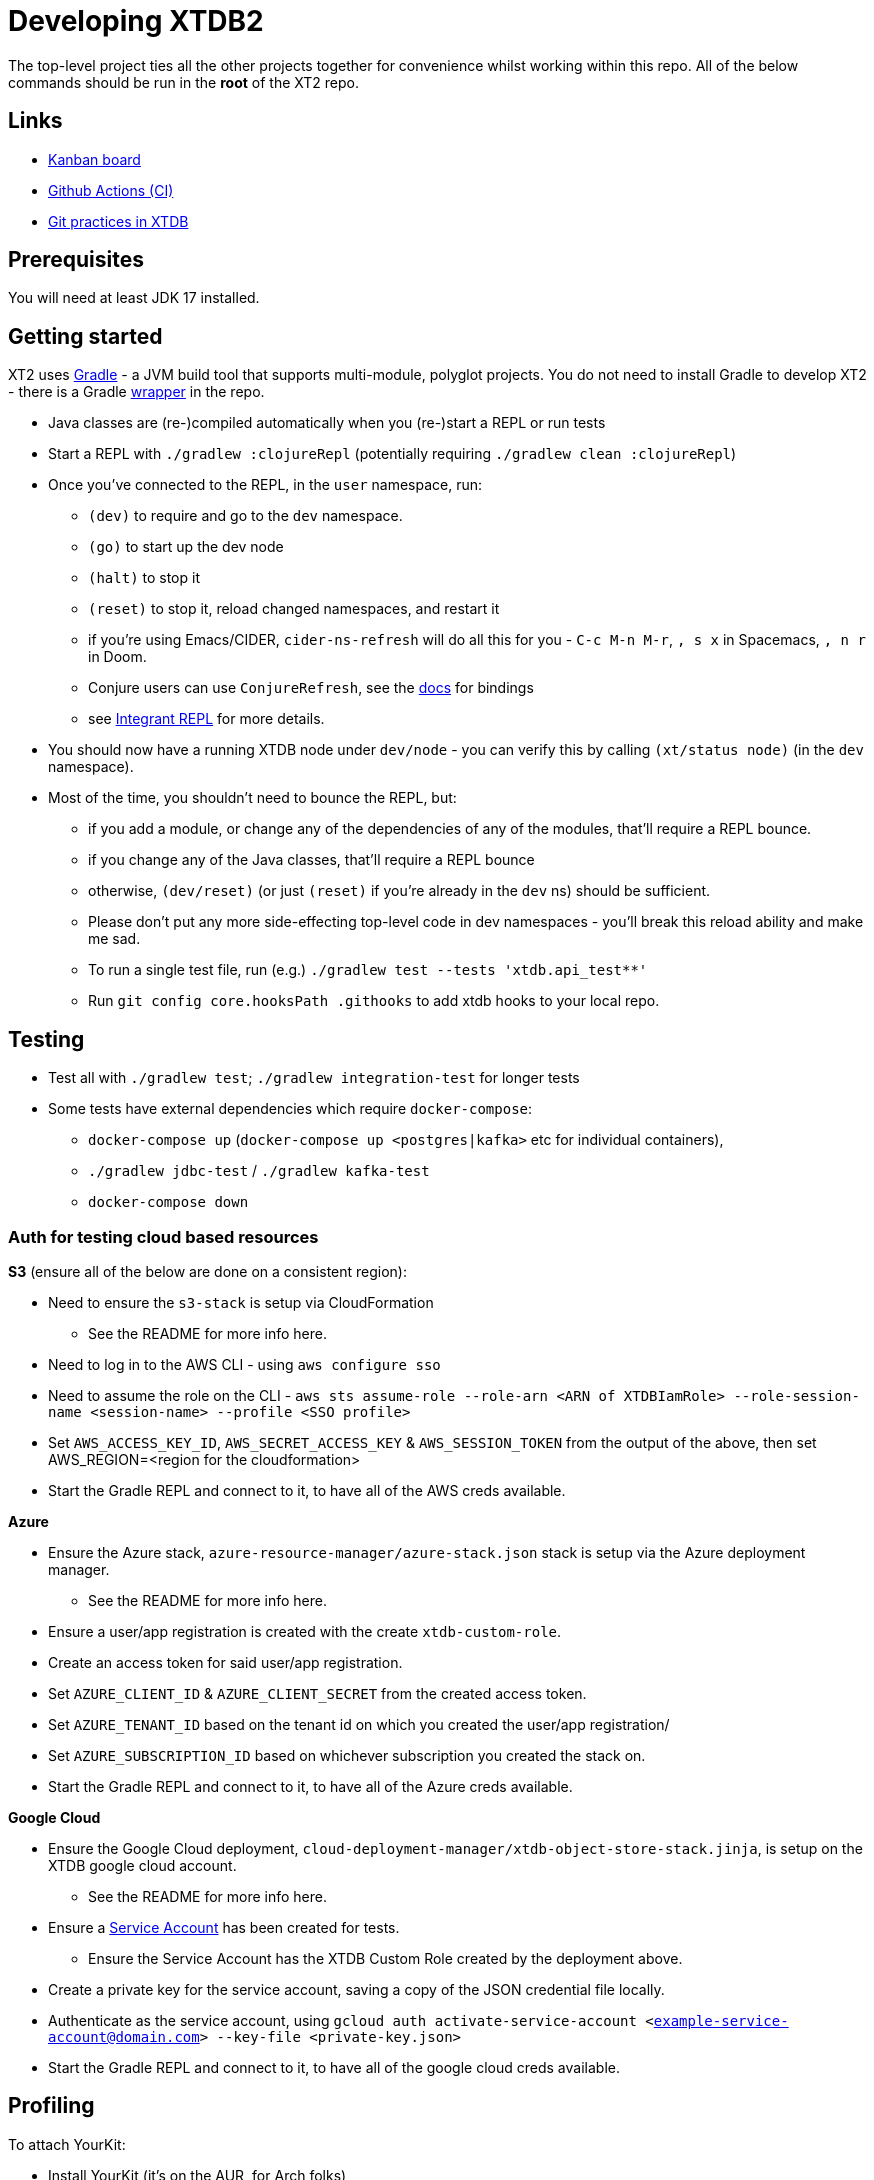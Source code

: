 = Developing XTDB2

The top-level project ties all the other projects together for convenience whilst working within this repo.
All of the below commands should be run in the *root* of the XT2 repo.

== Links

* https://github.com/orgs/xtdb/projects/13/views/1[Kanban board^]
* https://github.com/xtdb/xtdb/actions[Github Actions (CI)^]
* link:GIT.adoc[Git practices in XTDB]

== Prerequisites

You will need at least JDK 17 installed.

== Getting started

XT2 uses https://gradle.org/[Gradle] - a JVM build tool that supports multi-module, polyglot projects.
You do not need to install Gradle to develop XT2 - there is a Gradle https://docs.gradle.org/current/userguide/gradle_wrapper.html[wrapper] in the repo.

* Java classes are (re-)compiled automatically when you (re-)start a REPL or run tests
* Start a REPL with `./gradlew :clojureRepl` (potentially requiring `./gradlew clean :clojureRepl`)
* Once you've connected to the REPL, in the `user` namespace, run:
** `(dev)` to require and go to the `dev` namespace.
** `(go)` to start up the dev node
** `(halt)` to stop it
** `(reset)` to stop it, reload changed namespaces, and restart it
** if you're using Emacs/CIDER, `cider-ns-refresh` will do all this for you - `C-c M-n M-r`, `, s x` in Spacemacs, `, n r` in Doom.
** Conjure users can use `ConjureRefresh`, see the https://github.com/Olical/conjure#mappings[docs] for bindings
** see https://github.com/weavejester/integrant-repl[Integrant REPL] for more details.
* You should now have a running XTDB node under `dev/node` - you can verify this by calling `(xt/status node)` (in the `dev` namespace).
* Most of the time, you shouldn't need to bounce the REPL, but:
** if you add a module, or change any of the dependencies of any of the modules, that'll require a REPL bounce.
** if you change any of the Java classes, that'll require a REPL bounce
** otherwise, `(dev/reset)` (or just `(reset)` if you're already in the `dev` ns) should be sufficient.
** Please don't put any more side-effecting top-level code in dev namespaces - you'll break this reload ability and make me sad.
** To run a single test file, run (e.g.) `./gradlew test --tests 'xtdb.api_test**'`
** Run `git config core.hooksPath .githooks` to add xtdb hooks to your local repo.

== Testing

* Test all with `./gradlew test`; `./gradlew integration-test` for longer tests
* Some tests have external dependencies which require `docker-compose`:
** `docker-compose up` (`docker-compose up <postgres|kafka>` etc for individual containers),
** `./gradlew jdbc-test` / `./gradlew kafka-test`
** `docker-compose down`

=== Auth for testing cloud based resources 

.*S3* (ensure all of the below are done on a consistent region):
* Need to ensure the `s3-stack` is setup via CloudFormation
** See the README for more info here.
* Need to log in to the AWS CLI - using `aws configure sso` 
* Need to assume the role on the CLI - `aws sts assume-role --role-arn <ARN of XTDBIamRole> --role-session-name <session-name> --profile <SSO profile>`
* Set `AWS_ACCESS_KEY_ID`, `AWS_SECRET_ACCESS_KEY` & `AWS_SESSION_TOKEN` from the output 
  of the above, then set AWS_REGION=<region for the cloudformation>
* Start the Gradle REPL and connect to it, to have all of the AWS creds available.

.*Azure*
* Ensure the Azure stack, `azure-resource-manager/azure-stack.json` stack is setup via the Azure deployment manager.
** See the README for more info here.
* Ensure a user/app registration is created with the create `xtdb-custom-role`.
* Create an access token for said user/app registration.
* Set `AZURE_CLIENT_ID` & `AZURE_CLIENT_SECRET` from the created access token. 
* Set `AZURE_TENANT_ID` based on the tenant id on which you created the user/app registration/  
* Set `AZURE_SUBSCRIPTION_ID` based on whichever subscription you created the stack on.
* Start the Gradle REPL and connect to it, to have all of the Azure creds available.

.*Google Cloud*
* Ensure the Google Cloud deployment, `cloud-deployment-manager/xtdb-object-store-stack.jinja`, is setup on the XTDB google cloud account.
** See the README for more info here.
* Ensure a https://console.cloud.google.com/iam-admin/serviceaccounts[Service Account] has been created for tests.
** Ensure the Service Account has the XTDB Custom Role created by the deployment above.
* Create a private key for the service account, saving a copy of the JSON credential file locally.
* Authenticate as the service account, using `gcloud auth activate-service-account <example-service-account@domain.com> --key-file <private-key.json>`
* Start the Gradle REPL and connect to it, to have all of the google cloud creds available.


== Profiling

To attach YourKit:

* Install YourKit (it's on the AUR, for Arch folks)
* `./gradlew :clojureRepl -Pyourkit`
+
This assumes YourKit is installed under `/opt/yourkit` (as it does from the AUR) - feel free to adapt the property (or even use its value) if you have it installed elsewhere.

== Releasing XT2

See link:RELEASING.adoc[].

== Arrow Fork

We maintain a fork of [Arrow](https://github.com/apache/arrow) to fix a couple of issues in `DenseUnionVector` - see [this diff](https://github.com/apache/arrow/compare/master...juxt:master) for more details.

To upgrade Arrow:

* Usual bump in `project.clj`
* Clone the [Arrow repo](https://github.com/apache/arrow), add the [JUXT fork](https://github.com/juxt/arrow) as a remote.
* Rebase `juxt/master` on the upstream tag.
* In xtdb2, `./bin/rebuild-forked-arrow-files.sh`
* Test
* Push (`--force-with-lease`) to JUXT fork, and commit to XT2.
